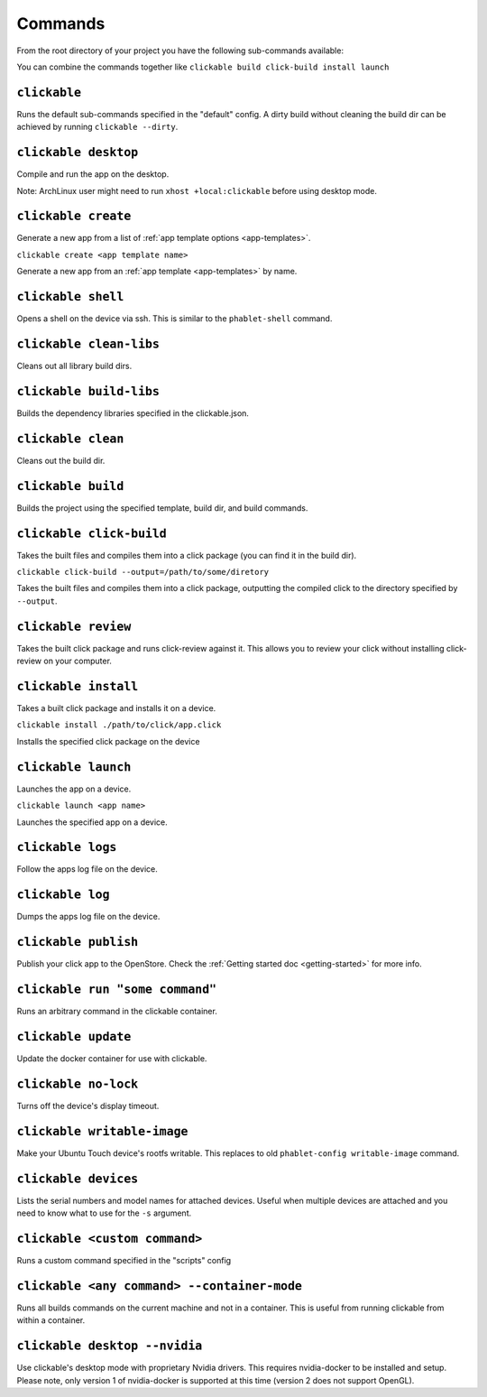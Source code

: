 .. _commands:

Commands
========

From the root directory of your project you have the following sub-commands available:

You can combine the commands together like ``clickable build click-build install launch``

``clickable``
-------------

Runs the default sub-commands specified in the "default" config. A dirty build
without cleaning the build dir can be achieved by running
``clickable --dirty``.

``clickable desktop``
---------------------

Compile and run the app on the desktop.

Note: ArchLinux user might need to run ``xhost +local:clickable`` before using
desktop mode.

``clickable create``
--------------------

Generate a new app from a list of :ref:`app template options <app-templates>`.

``clickable create <app template name>``

Generate a new app from an :ref:`app template <app-templates>` by name.

``clickable shell``
-------------------

Opens a shell on the device via ssh. This is similar to the ``phablet-shell`` command.

``clickable clean-libs``
------------------------

Cleans out all library build dirs.

``clickable build-libs``
------------------------

Builds the dependency libraries specified in the clickable.json.

``clickable clean``
-------------------

Cleans out the build dir.

``clickable build``
-------------------

Builds the project using the specified template, build dir, and build commands.

``clickable click-build``
-------------------------

Takes the built files and compiles them into a click package (you can find it in the build dir).

``clickable click-build --output=/path/to/some/diretory``

Takes the built files and compiles them into a click package, outputting the
compiled click to the directory specified by ``--output``.

``clickable review``
--------------------

Takes the built click package and runs click-review against it. This allows you
to review your click without installing click-review on your computer.

``clickable install``
---------------------

Takes a built click package and installs it on a device.

``clickable install ./path/to/click/app.click``

Installs the specified click package on the device

``clickable launch``
--------------------

Launches the app on a device.

``clickable launch <app name>``

Launches the specified app on a device.

``clickable logs``
------------------

Follow the apps log file on the device.

``clickable log``
------------------

Dumps the apps log file on the device.

``clickable publish``
---------------------

Publish your click app to the OpenStore. Check the
:ref:`Getting started doc <getting-started>` for more info.

``clickable run "some command"``
--------------------------------

Runs an arbitrary command in the clickable container.

``clickable update``
---------------------------

Update the docker container for use with clickable.

``clickable no-lock``
---------------------

Turns off the device's display timeout.

``clickable writable-image``
----------------------------

Make your Ubuntu Touch device's rootfs writable. This replaces to old
``phablet-config writable-image`` command.

``clickable devices``
---------------------

Lists the serial numbers and model names for attached devices. Useful when
multiple devices are attached and you need to know what to use for the ``-s``
argument.

``clickable <custom command>``
------------------------------

Runs a custom command specified in the "scripts" config

.. _container-mode:

``clickable <any command> --container-mode``
--------------------------------------------

Runs all builds commands on the current machine and not in a container. This is
useful from running clickable from within a container.

.. _nvidia:

``clickable desktop --nvidia``
------------------------------

Use clickable's desktop mode with proprietary Nvidia drivers. This requires
nvidia-docker to be installed and setup. Please note, only version 1 of
nvidia-docker is supported at this time (version 2 does not support OpenGL).
